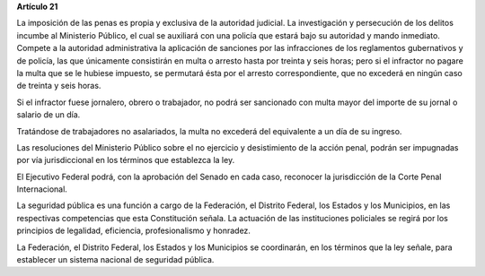 **Artículo 21**

La imposición de las penas es propia y exclusiva de la autoridad
judicial. La investigación y persecución de los delitos incumbe al
Ministerio Público, el cual se auxiliará con una policía que estará bajo
su autoridad y mando inmediato. Compete a la autoridad administrativa la
aplicación de sanciones por las infracciones de los reglamentos
gubernativos y de policía, las que únicamente consistirán en multa o
arresto hasta por treinta y seis horas; pero si el infractor no pagare
la multa que se le hubiese impuesto, se permutará ésta por el arresto
correspondiente, que no excederá en ningún caso de treinta y seis horas.

Si el infractor fuese jornalero, obrero o trabajador, no podrá ser
sancionado con multa mayor del importe de su jornal o salario de un día.

Tratándose de trabajadores no asalariados, la multa no excederá del
equivalente a un día de su ingreso.

Las resoluciones del Ministerio Público sobre el no ejercicio y
desistimiento de la acción penal, podrán ser impugnadas por vía
jurisdiccional en los términos que establezca la ley.

El Ejecutivo Federal podrá, con la aprobación del Senado en cada caso,
reconocer la jurisdicción de la Corte Penal Internacional.

La seguridad pública es una función a cargo de la Federación, el
Distrito Federal, los Estados y los Municipios, en las respectivas
competencias que esta Constitución señala. La actuación de las
instituciones policiales se regirá por los principios de legalidad,
eficiencia, profesionalismo y honradez.

La Federación, el Distrito Federal, los Estados y los Municipios se
coordinarán, en los términos que la ley señale, para establecer un
sistema nacional de seguridad pública.

